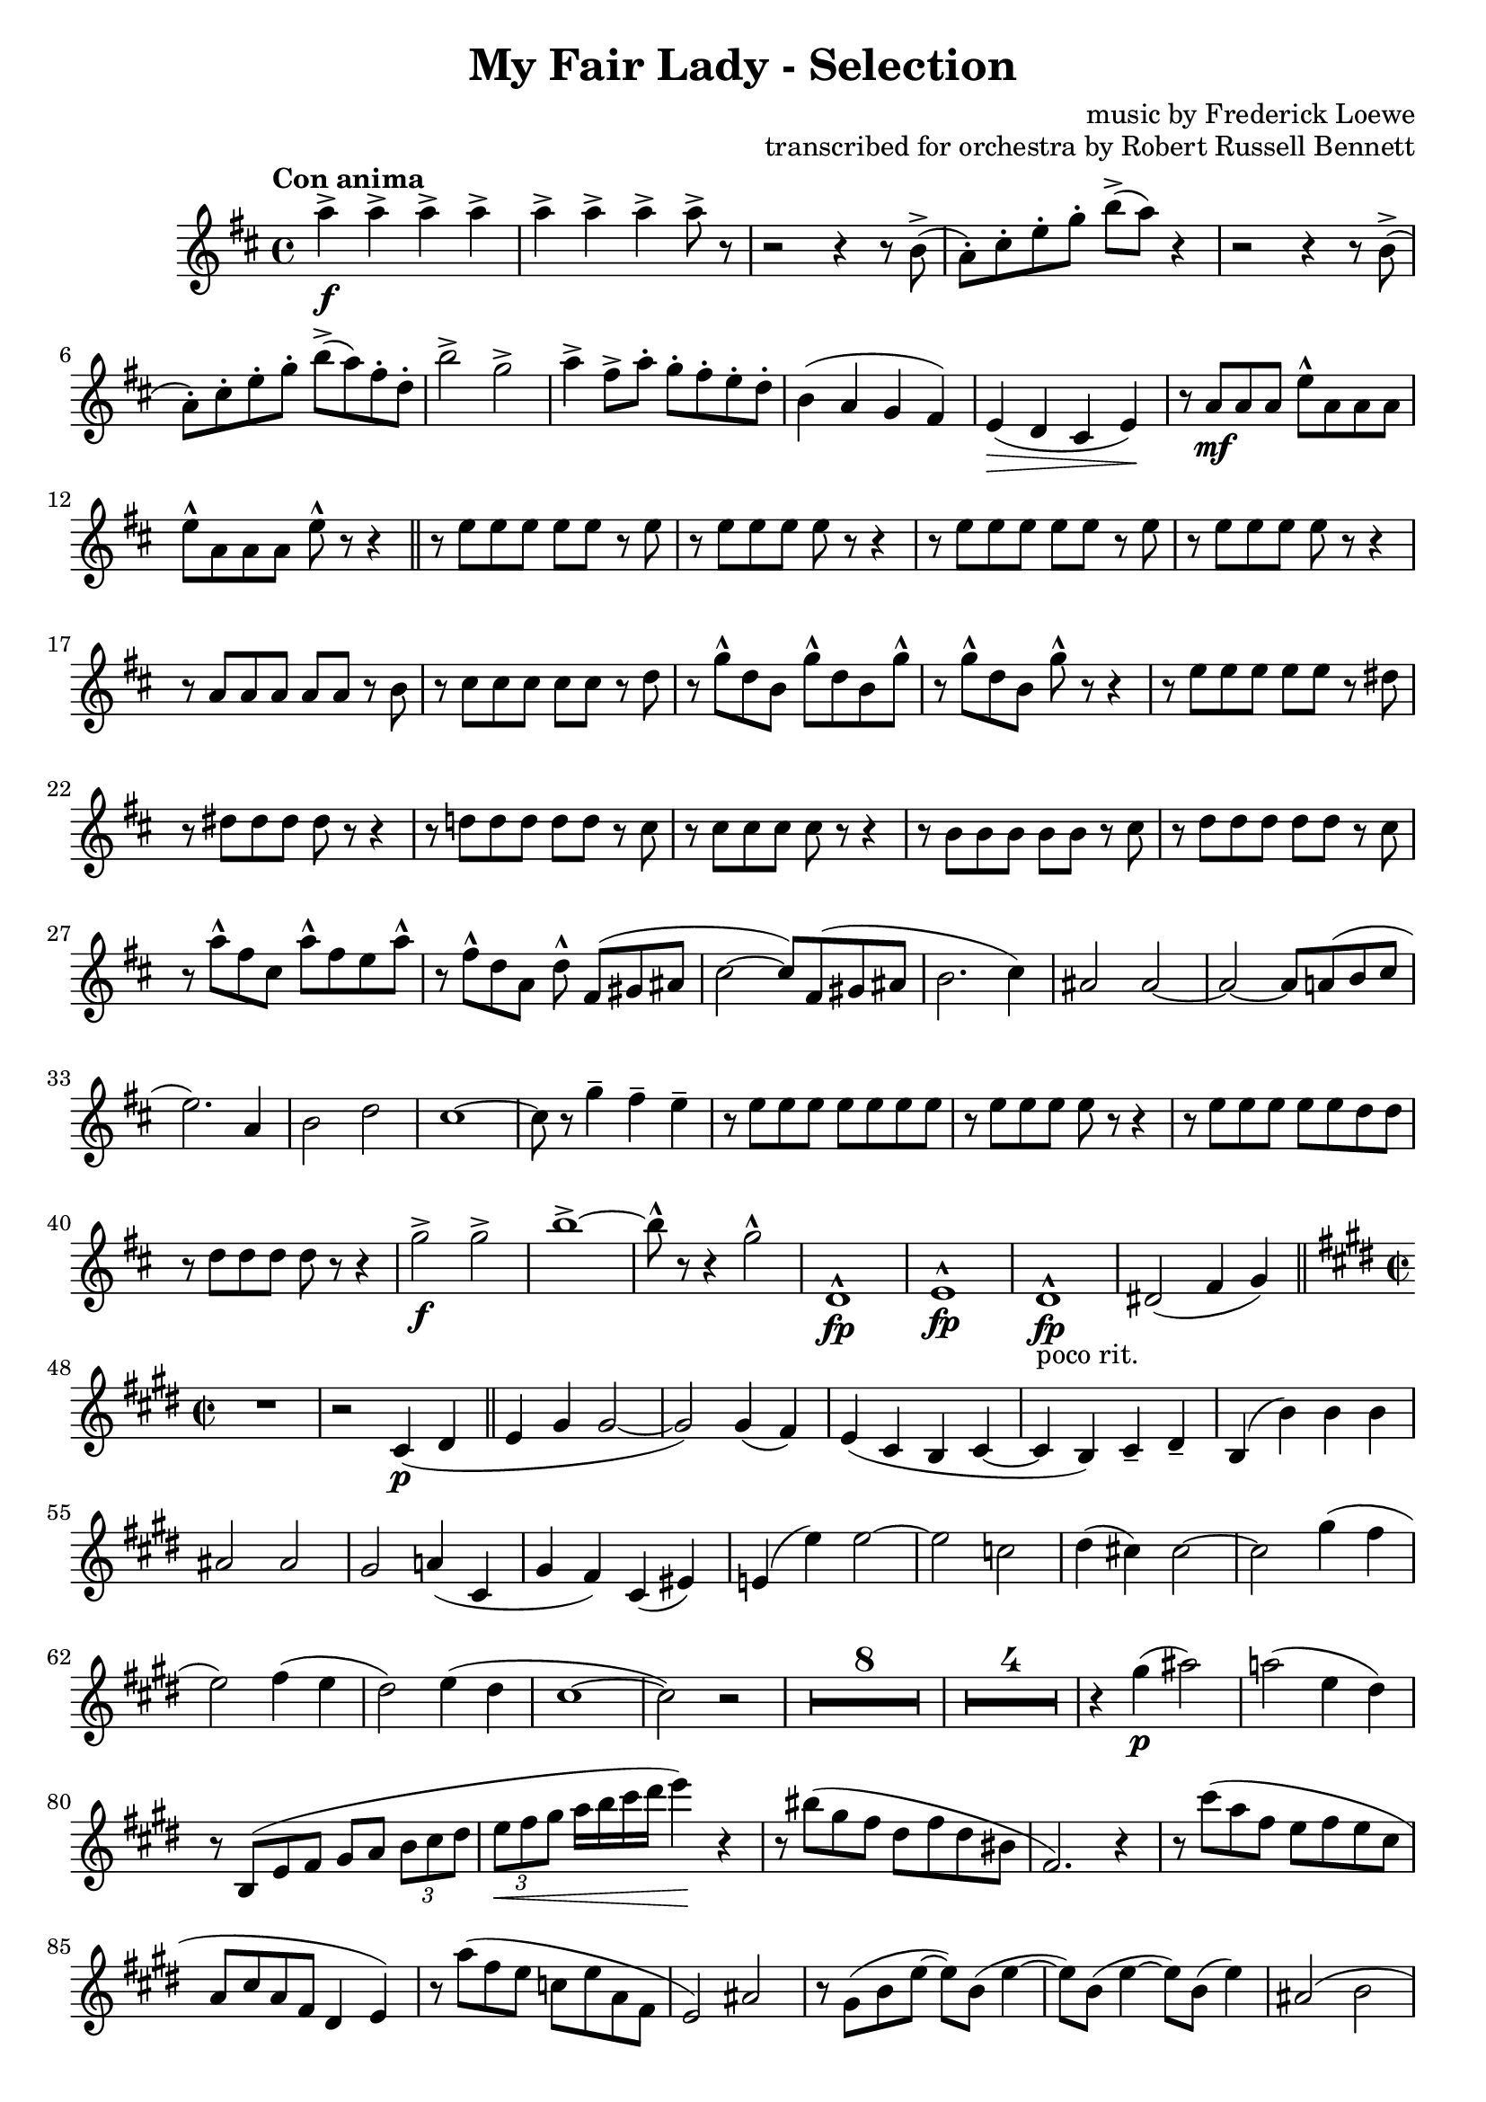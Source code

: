 \version "2.22.0"

\header {
    title = "My Fair Lady - Selection"
    composer = "music by Frederick Loewe"
    opus = "transcribed for orchestra by Robert Russell Bennett"
    tagline = ""
}

\layout {
    \context {
        \Score
        markFormatter = #format-mark-circle-barnumbers
    }
}

clarinetone = \compressMMRests {
    \override MultiMeasureRest.expand-limit = #2
    \time 4/4 \key d \major \tempo "Con anima"
    a'4->\f \repeat unfold 6 {a4->} a8-> r 
    r2 r4 r8 b,->(a\staccato) [cis\staccato e\staccato g\staccato] b-> ([a]) r4
    r2 r4 r8 b,->(a\staccato) [cis\staccato e\staccato g\staccato] b-> ([a) fis\staccato d\staccato]
    b'2-> g-> 
    a4-> fis8-> a\staccato g\staccato fis\staccato e\staccato d\staccato b4 (a g fis) e\> (d cis e)\!
    r8 a\mf a a e'\marcato a, a a e'\marcato a, a a e'\marcato r r4 \bar "||"
    r8 e e e e e r e r e e e e r r4 r8 e e e e e r e r e e e e r r4
    r8 a, a a a a r b r8 cis cis cis cis cis r d r g\marcato d b g'\marcato d b g'\marcato r g\marcato d b 
    g'\marcato r8 r4 r8 e e e e e r dis r dis dis dis dis r r4
    r8 d! d d d d r cis r cis cis cis cis r r4 r8 b b b b b r cis r d d d d d r cis r a'\marcato fis cis 
    a'\marcato fis e a\marcato r fis\marcato d a d\marcato fis, ([gis ais] cis2~8) fis, (gis ais b2. cis4)
    ais2 ais~2~8 a (b cis e2.) a,4 b2 d cis1~8 r g'4\tenuto fis\tenuto e\tenuto r8 e e e e e e e r e e e e r r4
    r8 e e e e e d d r d d d d r r4 
    g2->\f g-> b1->~8\marcato r r4 g2^\marcato d,1^\marcato\fp e^\marcato\fp d^\marcato\fp_"poco rit." 
    dis2 (fis4 g) \bar "||"
    \key e \major \time 2/2 
    R1 r2 cis,4\p (dis \bar "||" e4 gis gis2~2) gis4 (fis) e (cis b cis4~4 b) cis4\tenuto dis\tenuto
    b (b') b b ais2 ais gis a!4 (cis, gis' fis) cis (eis) e! (e') e2~2 c dis4 (cis!) cis2~cis gis'4 (fis e2)
    fis4 (e dis2) e4 (dis cis1~2) r2 
    R1*8 R1*4 r4 gis'4\p (ais2) a! (e4 dis) r8 b, (e fis gis [a] \tuplet 3/2 {b8 cis dis} \tuplet 3/2 {e8\< fis gis}
    a16 [b cis dis] e4\!) r r8 bis (gis fis dis fis dis bis fis2.) r4 r8 cis''8 (a fis e fis e cis a cis a fis dis4 e)
    r8 a' (fis e c e a, fis e2) ais r8 gis (b e8~8) b (e4~8) b8 (e4~8) b (e4) ais,2 (b cis) gis gis gis 
    gis4 (g2.) bis2 ais~4 ais4 (gis4 ais) r a'! r gis r fis r2 r8 e, (gis cis gis e gis cis)
    r8 e, (gis cis b dis, fis a) r8 gis (cis e b gis cis e) cis (gis b4) 
    r2 r8 e, (gis dis' b e, gis dis' ais e g cis ais e gis ais cis dis, gis b a! cis, e fis gis dis fis4)
    r2 r8 a (cis gis' e a, cis gis' e a, cis e c2\fermata) dis4 (cis b cis~4 b) r2
    r4 gis' (fis e)_"poco rit." a2 a4\tenuto a\tenuto \bar "||"
    gis4\tenuto r r2 R1*5 \bar "||"
    \key a \major
    e4\staccato e\staccato a\staccato e8. cis16 d4 (fis8) r fis4 (e8) r e4\staccato e\staccato a\staccato e8. 
    cis16 dis4 (a'8) r gis2 r4 e e (e\staccato) e (b') e, (b\staccato) cis2 (e d) d4~8 r 
    \tuplet 3/2 {cis,8 ([b cis]} \tuplet 3/2 {d8 [cis d]} e4 cis) d8. e16 fis8. gis16 fis4 (e8) r 
    \tuplet 3/2 {cis8 ([b cis]} \tuplet 3/2 {d8 [cis d]} e4 cis) dis8. fis16 a8. fis16 gis8. e16 d8. b16
    a''8\staccato r e,4\tenuto e (e\staccato) e (b'\staccato) ais (a\staccato) a2. (gis4) e2.~8 r 
    r8. e16 \tuplet 3/2 {gis8 [b cis]} eis [r16 eis,] \tuplet 3/2 {gis8 b d} dis8 r d [r16 dis] a'8 r r4 
    r8. gis,16 \tuplet 3/2 {b8 [cis e]} fis [r16 gis,] \tuplet 3/2 {bis8 d fis} 
    \tuplet 3/2 {e8 [gis e]} \tuplet 3/2 {cis8 [cis cis]} \tuplet 3/2 {gis8 [gis gis]} e r 
    r8. fis16 \tuplet 3/2 {a8 [cis e]} fis [r16 fis,] \tuplet 3/2 {gis8 bis dis} e8 [r16 e] 
    fis8 [r16 fis] cis8 [r16 cis] e8 r r4 \tuplet 3/2 {fis8 (dis b} \tuplet 3/2 {a8 fis dis} b4)
    fis'2 (gis4~8) r
    a,4 (b cis a8. e16 fis4 a) a2  a4 (b cis a8. e16 fis4 b) b2 r4 e e2 e4 (b') ais (a) r8 e (a cis gis4 fis)
    r8 d (fis a gis2) r2 fis4_"morendo" (e) R1 r2 fis4 (e) fis' (eis fis gis) a1\>\fermata \bar "||"
    \time 3/4
    cis4->\!\ff \repeat unfold 4 {a8\staccato} b4-> \repeat unfold 4 {a8\staccato} b4-> 
    \repeat unfold 4 {a8\staccato} b4 gis gis \bar "||"
     e,4\p (a fis b2.) \repeat unfold 2 {e,4 (a fis b2.)} cis4->\f a2->~2. g4\p (c a d2.)
     \repeat unfold 2 {g,4 (c a d2.)} e4->\f c2->~c2. gis'8->\staccato r r4 r
    R1*3/4*6 e4-> e8-> b-> e4-> gis8\staccato-> r r4 r R1*3/4*2 fis,2. (gis4 a dis,) 
    gis'\staccato\sf gis8\staccato\f \repeat unfold 3 {gis8\staccato}
    gis4-> \repeat unfold 4 {gis8\staccato} gis4-> gis-> gis-> e,4\p (a fis b2.) 
    \repeat unfold 2 {e,4 (a fis b2.)} cis4->\f fis,2->~2. d'4-> b2->~2.
    R1*3/4 ees,2. R1*3/4 a2. e'2.~2. a2.\< (a4\staccato\marcato)\! r r
    e'2.~2.~2.~2 e4 a,-> \repeat unfold 4 {a8\staccato}
    \repeat unfold 3 {gis4 \repeat unfold 4 {a8\staccato}} gis4\staccato a\staccato fis!\staccato f\staccato
    e\staccato ees\staccato d\staccato cis\staccato c\staccato b\staccato (c,\mf d \bar "||"
    \key f \major
    g2 a4\tenuto~4) c, (d g2 a4\tenuto~4) c, (d f2.\tenuto) e\tenuto e\tenuto d4\tenuto c (d g2 a4~4) c, (d g
    a\tenuto) a\tenuto a (fis g c2.~4 bes\tenuto) bes\tenuto bes2. (a2.) R1*3/4*7 r8 f (f'4. e8) e2 (d4)
    r8 ees,8 (d'4. c8) c2 (bes4) r8 des, (bes'4 a) a2. b2. f4_"cresc." b,8 (c e f a4->) e8 (f gis a c4->) gis8 (a b c
    e f gis a b c)
    \time 2/2
    R1*4 r2 d2\marcato\fp b\marcato\fp a\marcato\fp f\marcato\fp d\marcato\fp b\marcato\fp a\marcato\fp \bar "||"
    \key c \major
    r4 g'8\mf g a4 a8 g fis4 g8 g fis4 g8 8 4 8 8 4 8 8 e'8-> c-> a4-> g-> (a) r4 g8\mf g a4 a8 g g4 8 8 4 8 8
    g4 g g8-> e-> c4-> e8-> c-> a4-> c8-> a-> g4-> 
    \repeat unfold 2 {r4 g' g, g' g, g' g,8 g g4} R1*2
    r2 g8 (e c e g a c d e b d c) c2 c4. c8 c4 c c2\<~4\staccato\! r e2~1 c2 c4. c8 g4 c e e g1~1 
    \repeat unfold 2 {r4 g g, g' g, g' g,8 g g4} R1*2 r4 c8 (d e c g e c4)
    
    r4 r2 r4 f'8 f f4 f8 f f4 r r2 r4 c8 c c4 c8 c c4 r r2 r4 d r d d\staccato-> r r2 r4 d8 d d4 b'8 b
    b4 r d,2->
    r4 g8 g a4 g8 g fis4 g8 g fis4 g8 g e4 g8 g g4 e8 e e (d c b a4 g) r4 e'8 e f4 e8 e g4 e8 e e4 d8 d c r
    \tuplet 3/2 {b'8 (c d} e) d c b a g f e d4 (cis) c1 c c c b4\staccato r r2 \repeat unfold 4 {c'4\staccato}
    b4\staccato r r2 g4\staccato g\staccato a\staccato a\staccato
    c2-> b-> bes-> fis-> f1-> f-> r2 e'-> ees-> d-> c-> c-> a-> g->
    c,4 c8 c c4 c8 c c4 c8 c c4 c8 c g'4 g8 g g4 g8 g g4 g8 g g4 g8 g \bar "||"
    \time 4/4 
    R1*4 r8 c,\p (des c) c'2(~ \tuplet 3/2 {4 bes g} \tuplet 3/2 {e! des bes)} \tuplet 3/2 {c4 (des ees} ees2~
    \tuplet 3/2 {4_"dim.") d! (c} \tuplet 3/2 {a fis ees} b2.) r4 r2 r8 g'\p (a b \bar "||"
    \key g \major \time 4/4 
    a\tenuto) \repeat unfold 3 {a\tenuto} fis2~4 r r8 g8 (a b a\tenuto) \repeat unfold 3 {a\tenuto} a2~4 r4 r8
    g8 (a b) r4 c r ais r b r b r c r gis g!8 r r4 fis2 b a~4 d, d2 g2 (fis4) d4~4 d2 d4 e4 fis8 (e fis e4.)
    d4 (e8 d e2) c4 d8 (c d c4.) dis2 (d8) r r4 
    cis2 (c4.\tenuto) r8 g'2 (fis4.)\> r8\! e2\pp c\> d2.\! r4 R1 r2 a''2\>~1\fermata \bar "||"
    \key d \major \time 2/2 r4\! 
    cis\staccato\ff-> r2 r4 a\f r a r b r b r a r a8 a a4 r r2 r4 d r d r d r d r d a fis d d (cis! c b2) b2
    b1 g'2 g d4\marcato\sf r r2 R1*3 r2 fis2->~4 \repeat unfold 3 {d\staccato} a4-> r g-> r fis->
    d''\staccato\mf d\staccato d\staccato d8\staccato d\staccato  \repeat unfold 3 {d4\staccato}
    a\staccato \repeat unfold 3 {a\staccato} a8\staccato a\staccato \repeat unfold 3 {a4\staccato}
    \repeat unfold 4 {a\staccato} 
    a8\staccato a\staccato \repeat unfold 3 {a4\staccato}
    \repeat unfold 4 {a\staccato} a8\staccato a\staccato \repeat unfold 3 {a4\staccato} a\staccato r a, r d, r r2
    \bar "||" \key f \major
    % r4 f\staccato\mf r f\staccato r f\staccato r e\staccato  r4 f\staccato r f\staccato r f\staccato f\staccato 
    % g\staccato r4 f\staccato r f\staccato r f\staccato r e\staccato  r4 f\staccato r f\staccato r f\staccato 
    % f\staccato g\staccato r4 f\staccato r f\staccato r4 fis\staccato r fis\staccato r4 f!\staccato r f\staccato
    % b\staccato-> r r bes8\p c d cis d4 r c bes r b2-> (c8) b c4 r gis a r cis2\mf (d4\staccato) gis,\staccato
    % a\staccato g\staccato f r e r c' a_"marc."\f a a a8 a a4 a a bes bes bes bes bes8 bes bes4 bes bes a a 
    % a a a8 a a4 a a bes bes bes bes bes8 bes bes4 bes bes a r r2 R1 bes4 bes bes bes bes8 bes bes4 bes bes 
    % a a a a a8 a a4 a a \repeat unfold 4 {f\staccato} f'2-> e-> \bar"||"
    % \time 2/4 
    % R1*2/4*6 r4 c4\mf\trill (a\trill \pitchedTrill fis\startTrillSpan gis 
    % e\stopTrillSpan\pitchedTrill\startTrillSpan fis c\stopTrillSpan\trill a8\trill) r r4
    % R1*2/4*2 r4 f''\trill (d\trill \pitchedTrill b\startTrillSpan cis gis\trill \pitchedTrill f\startTrillSpan 
    % g d8\stopTrillSpan\staccato) r r4 R1*2/4*2 f'2-> f2-> f8->\staccato r r4 d\fermata\ff e\fermata \bar "||"
    % \time 2/2 
    % r4\mp \tuplet 3/2 {d8 ([c a]} \tuplet 3/2 {c [a f]} \tuplet 3/2 {a [f d]})
    % \tuplet 3/2 {f ([d c]} \tuplet 3/2 {d [c a]} \tuplet 3/2 {e' [c e]} \tuplet 3/2 {d [g bes]}
    % \tuplet 3/2 {a [c f]} d) r \tuplet 3/2 {f, ([a c]} \tuplet 3/2 {d, [g bes]} \tuplet 3/2 {c, [f a]} bes,) r
    % \tuplet 3/2 {c ([a f]} \tuplet 3/2 {g [bes e]} \tuplet 3/2 {f8 [a c]} \tuplet 3/2 {a [c e]}
    % \tuplet 3/2 {c [a f]} \tuplet 3/2 {a [f c]} \tuplet 3/2 {d [e gis]} b) r \tuplet 3/2 {a ([b c]}
    % \tuplet 3/2 {b [d f]} \tuplet 3/2 {d [bes! g]} \tuplet 3/2 {bes [g e]} \tuplet 3/2 {dis [fis a]} fis) r
    % \tuplet 3/2 {bes ([g e]} \tuplet 3/2 {g [e c]} \tuplet 3/2 {g' [d bes]} \tuplet 3/2 {fis' [ees c]}
    % \tuplet 3/2 {bes [d f]} \tuplet 3/2 {d [f a]} \tuplet 3/2 {f [a bes]} \tuplet 3/2 {a [bes d]}
    % \tuplet 3/2 {f [d bes]} f4) f'4\fermata~4 e (d c) e (d c) c'-> c->_"rit." d,2-> e4-> d-> d2-> d4-> e->
    % \time 4/4 
    % c2.->\ff c4-> f2-> e-> f8\fermata f,4.\<~2 c'8\marcato\! r r4 r2 \bar "|."
}

\score {
    \relative c'' {
        \clarinetone
    }
}